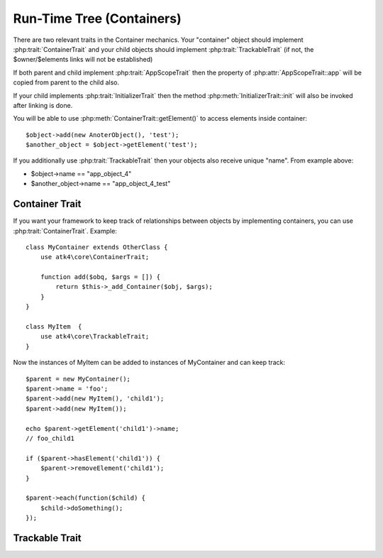 ==========================
Run-Time Tree (Containers)
==========================

There are two relevant traits in the Container mechanics. Your "container"
object should implement :php:trait:`ContainerTrait` and your child objects
should implement :php:trait:`TrackableTrait` (if not, the $owner/$elements
links will not be established)

If both parent and child implement :php:trait:`AppScopeTrait` then the property
of :php:attr:`AppScopeTrait::app` will be copied from parent to the child also.

If your child implements :php:trait:`InitializerTrait` then the method
:php:meth:`InitializerTrait::init` will also be invoked after linking is done.

You will be able to use :php:meth:`ContainerTrait::getElement()` to access
elements inside container::

    $object->add(new AnoterObject(), 'test');
    $another_object = $object->getElement('test');

If you additionally use :php:trait:`TrackableTrait` then your objects
also receive unique "name". From example above:

* $object->name == "app_object_4"
* $another_object->name == "app_object_4_test"



Container Trait
===============

.. php:trait:: ContainerTrait

If you want your framework to keep track of relationships between objects by
implementing containers, you can use :php:trait:`ContainerTrait`. Example::

    class MyContainer extends OtherClass {
        use atk4\core\ContainerTrait;

        function add($obq, $args = []) {
            return $this->_add_Container($obj, $args);
        }
    }

    class MyItem  {
        use atk4\core\TrackableTrait;
    }

Now the instances of MyItem can be added to instances of MyContainer and can keep track::

    $parent = new MyContainer();
    $parent->name = 'foo';
    $parent->add(new MyItem(), 'child1');
    $parent->add(new MyItem());
    
    echo $parent->getElement('child1')->name;
    // foo_child1

    if ($parent->hasElement('child1')) {
        $parent->removeElement('child1');
    }

    $parent->each(function($child) {
        $child->doSomething();
    });
.. php:attr:: name

    Name of the container. Child names will be derived from the parent.

.. php:attr:: elements

    Contains a list of objects that have been "added" into the current
    container. The key is a "shot_name" of the child. The actual link to
    the element will be only present if child uses trait "TrackableTrait",
    otherwise the value of array key will be "true".

.. php:meth:: _addContainer($element, $args)

    Add element into container. Normally you should create a method
    add() inside your class that will execute this method. Because 
    multiple traits will want to contribute to your add() method,
    you should see sample implementation in :php:class:`Object::add`.

    Your minimum code should be::

        function add($obj, $args = [])
        {
            return $this->_add_Container($obj, $args);
        }

    $args be in few forms::
    
        $args = ['child_name'];
        $args = 'child_name';
        $args = ['child_name', 'db'=>$mydb];
        $args = ['name'=>'child_name'];  // obsolete, backward-compatible

    Method will return the object. Will throw exception if child with same
    name already exist.

.. php:meth:: removeElement($short_name)

    Will remove element from $elements. You can pass either short_name
    or the object itself. This will be called if :php:meth:`TrackableTrait::destroy`
    is called.

.. php:meth:: _shorten($desired)

    Given the desired $name, this method will attempt to shorten the length
    of your children. The reason for shortening a name is to impose reasonable
    limits on overly long names. Name can be used as key in the GET argument
    or form field, so for a longer names they will be shortened. 

    This method will only be used if current object has :php:trait:`AppScope`,
    since the application is responsible for keeping shortenings.

.. php:meth:: getElement($short_name)

    Given a short-name of the element, will return the object. Throws exception
    if object with such short_name does not exist.

.. php:meth:: hasElement($short_name)

    Given a short-name of the element, will return the object. If object with
    such short_name does not exist, will return false instead.

.. php:meth:: _unique_element

    Internal method to create unique name for an element.



Trackable Trait
===============

.. php:trait:: TrackableTrait

    Trackable trait implements a few fields for the object that will maintain it's
    relationship with the owner (parent).

.. php:attr:: owner

    Will point to object which has add()ed this object. If multiple objects have
    added this object, then this will point to the most recent one.

.. php:attr:: name

    When name is set for container then all children will derrive their
    name off the parent.

    * Parent: foo
    * Child:  foo_child1

    The name will be unique within this container.

.. php:attr:: short_name

    When you add item into the owner, the "short_name" will contain short name of
    this item.

.. php:meth:: getDesiredName

    Normally object will try to be named after it's class, if the name is omitted.
    You can override this method to implement a different mechanics.

.. php:meth:: destroy

    If object owner is set, then this will remove object from it's owner elements
    reducing number of links to the object. Normally PHP's garbage collector should
    remove object as soon as number of links is zero.
